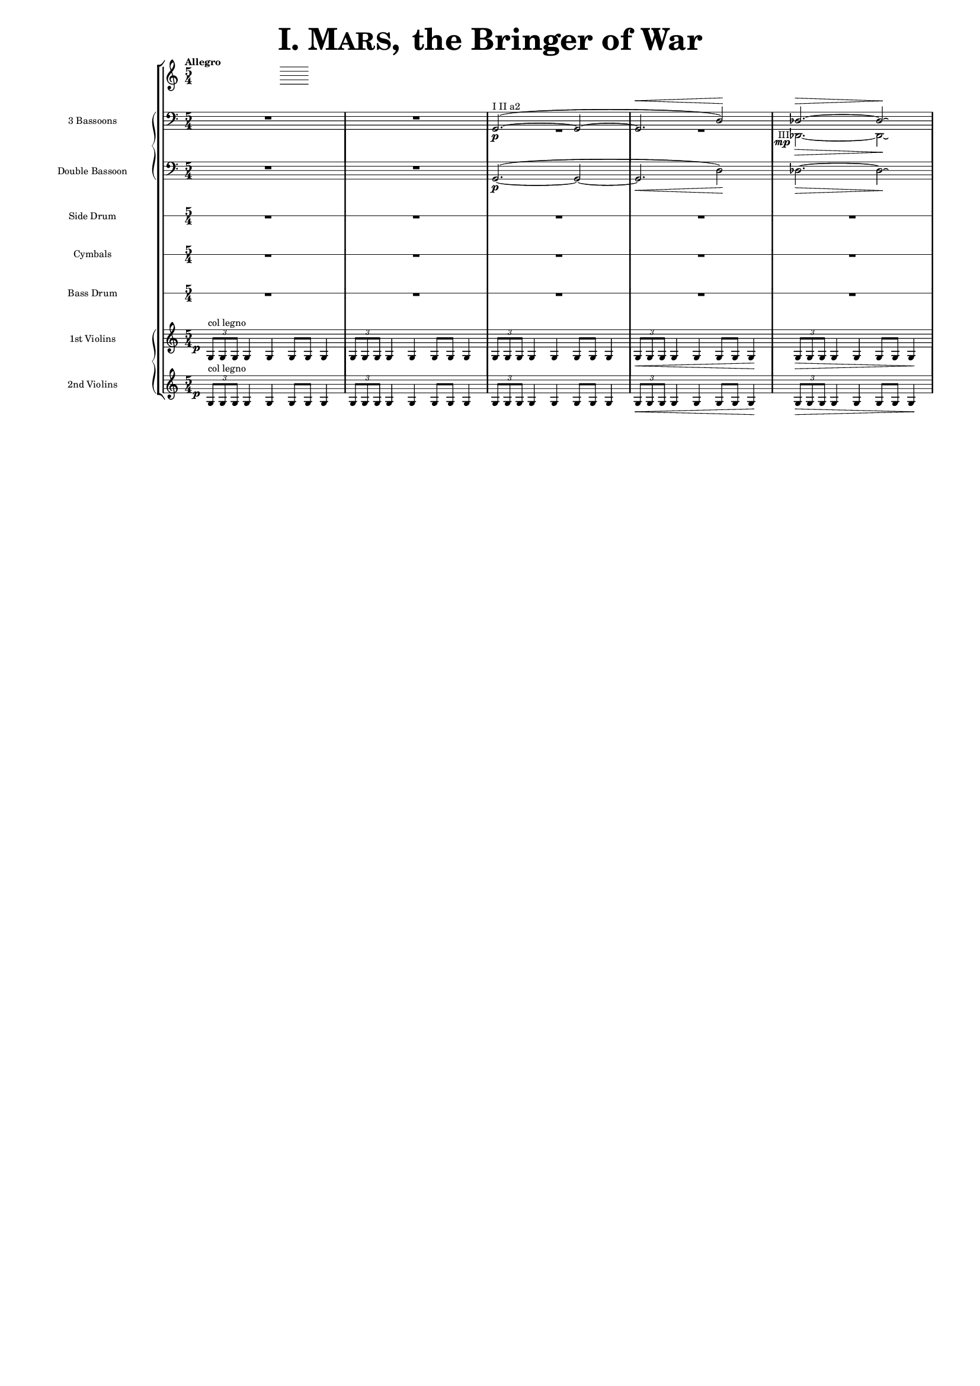 \version "2.13.0"

juntaPentagrama = \with { \override VerticalAxisGroup #'next-staff-spacing =
                   #'((space . 6) (padding . 0)) 
		   }


		bassoonsI =  \relative  g, {
			\clef bass
			\oneVoice R1*5/4 R1*5/4
			\voiceOne g2. ^"I II a2" ~ ( \p  g2 ~
			g2. ^\< d'2 ) \!  des2. ^\> ~ des2 \! \laissezVibrer % ~ des
		}

		bassoonsIII =  \relative  d, {
			\clef bass
			s1*5/4 s1*5/4 R1*5/4*2
			%  \once \override Voice.DynamicText #'extra-offset = #'(-2.9 . 2.9 ) 
			\override TextScript #'whiteout = ##t
			\override DynamicText #'whiteout = ##t
			\once \override DynamicText #'X-offset = #-4.5
			\once \override DynamicText #'extra-offset = #'(-0.1 . 2.3 )
			\once \override TextScript #'outside-staff-priority = ##f
			\once \override TextScript #'X-offset = #-4
			des2.
			-"III"
			 \mp
			 \>  ~ des2 \! \laissezVibrer % ~ des
		}


%%%%%%%%%%%%%%%%%%%%%%%%%%%%%%%%%%%%%%%%%%%%%%%%%%%%%%%%%%%%%%%%%%%%%%%%%%%%%%%%%%%%%%%%%%%%%%

             doble = \relative  g, { \key c \major
			\clef bass
			R1*5/4 R1*5/4
			g2.\p ~ ( g2 ~ g2. \< d'2 \! ) des2. \> ~ des2 \! \laissezVibrer % ~ des
	     }

%%%%%%%%%%%%%%%%%%%%%%%%%%%%%%%%%%%%%%%%%%%%%%%%%%%%%%%%%%%%%%%%%%%%%%%%%%%%%%%%%%%%%%%%%%%%%%

%%%%%%%%%%%%%%%%%%%%%%%%%%%%%%%%%%%%%%%%%%%%%%%%%%%%%%%%%%%%%%%%%%%%%%%%%%%%%%%%%%%%%%%%%%%%%%%%%%%

	side  = { R1*5/4*5 }

%%%%%%%%%%%%%%%%%%%%%%%%%%%%%%%%%%%%%%%%%%%%%%%%%%%%%%%%%%%%%%%%%%%%%%%%%%%%%%%%%%%%%%%%%%%%%%%%%%%

	cymbals  = { R1*5/4*5 }

%%%%%%%%%%%%%%%%%%%%%%%%%%%%%%%%%%%%%%%%%%%%%%%%%%%%%%%%%%%%%%%%%%%%%%%%%%%%%%%%%%%%%%%%%%%%%%%%%%%

	drum  = { R1*5/4*5 }


       violinI = \relative g {
	\once \override DynamicText #'extra-offset = #'(-0.8 . 1 )
	\once \override DynamicText #'X-offset = #-2.5
	\times 2/3 { g8\p ^"col legno" g g }  g4 g g8 g g4
	\times 2/3 { g8 g g } g4 g g8 g g4
	\times 2/3 { g8 g g } g4 g g8 g g4
	\times 2/3 { g8 \< g g } g4 g g8 g g4\!
	\times 2/3 { g8 \> g g } g4 g g8 g g4\! }

%%%%%%%%%%%%%%%%%%%%%%%%%%%%%%%%%%%%%%%%%%%%%%%%%%%%%%%%%%%%%%%%%%%%%%%%%%%%%%%%%%%%%%%%%%%%%%%%%%%%%%

	violinII = \relative g {
		\once \override DynamicText #'extra-offset = #'(-0.8 . 1 )
		\once \override DynamicText #'X-offset = #-2.5
		\times 2/3 { g8 \p ^"col legno" g g }  g4 g g8 g g4
		\times 2/3 { g8 g g } g4 g g8 g g4
		\times 2/3 { g8 g g } g4 g g8 g g4
		\times 2/3 { g8 \< g g } g4 g g8 g g4\!
		\times 2/3 { g8 \> g g } g4 g g8 g g4\! }


        #(set-global-staff-size 10.5)  % antes 15.5 para a3
	#(set-default-paper-size "a4") % antes a3

\header {
	title = \markup { \fontsize #6 { \smallCaps {  "I. Mars, " } "the Bringer of War" } }
	tagline=##f
}


\score {

    % main
    \new StaffGroup <<   \tempo "Allegro"
	\time 5/4

    %bassoons
    \new PianoStaff  <<
	\new Staff  \with { instrumentName = "3 Bassoons" } { << \bassoonsI \\ \bassoonsIII >> }
	\new Staff  \with { instrumentName = "Double Bassoon" } { \doble }  >>

    %side drum
    \new RhythmicStaff
         \with { \juntaPentagrama
                 instrumentName = "Side Drum" }
               { \side }

    % cymbals
    \new RhythmicStaff
         \with { \juntaPentagrama
                 instrumentName = "Cymbals" }
	       { \cymbals  }

    %bass drum
    \new RhythmicStaff
         \with { \juntaPentagrama
                 instrumentName = "Bass Drum" }
	{ \drum }


    %violins
    \new PianoStaff  <<
	\new Staff \with { instrumentName = "1st Violins" }
		{ \violinI }
	\new Staff \with { instrumentName = "2nd Violins" }
		{ \violinII } >>

>> %main

   \layout { indent=2.5\cm %era 4 para a3

	      \context { \Score
	      \override StaffSymbol #'thickness = #(magstep -3)

	      }
   }


} %score


\paper { ragged-right=##f
	 page-count=1
	 system-count=1
}
